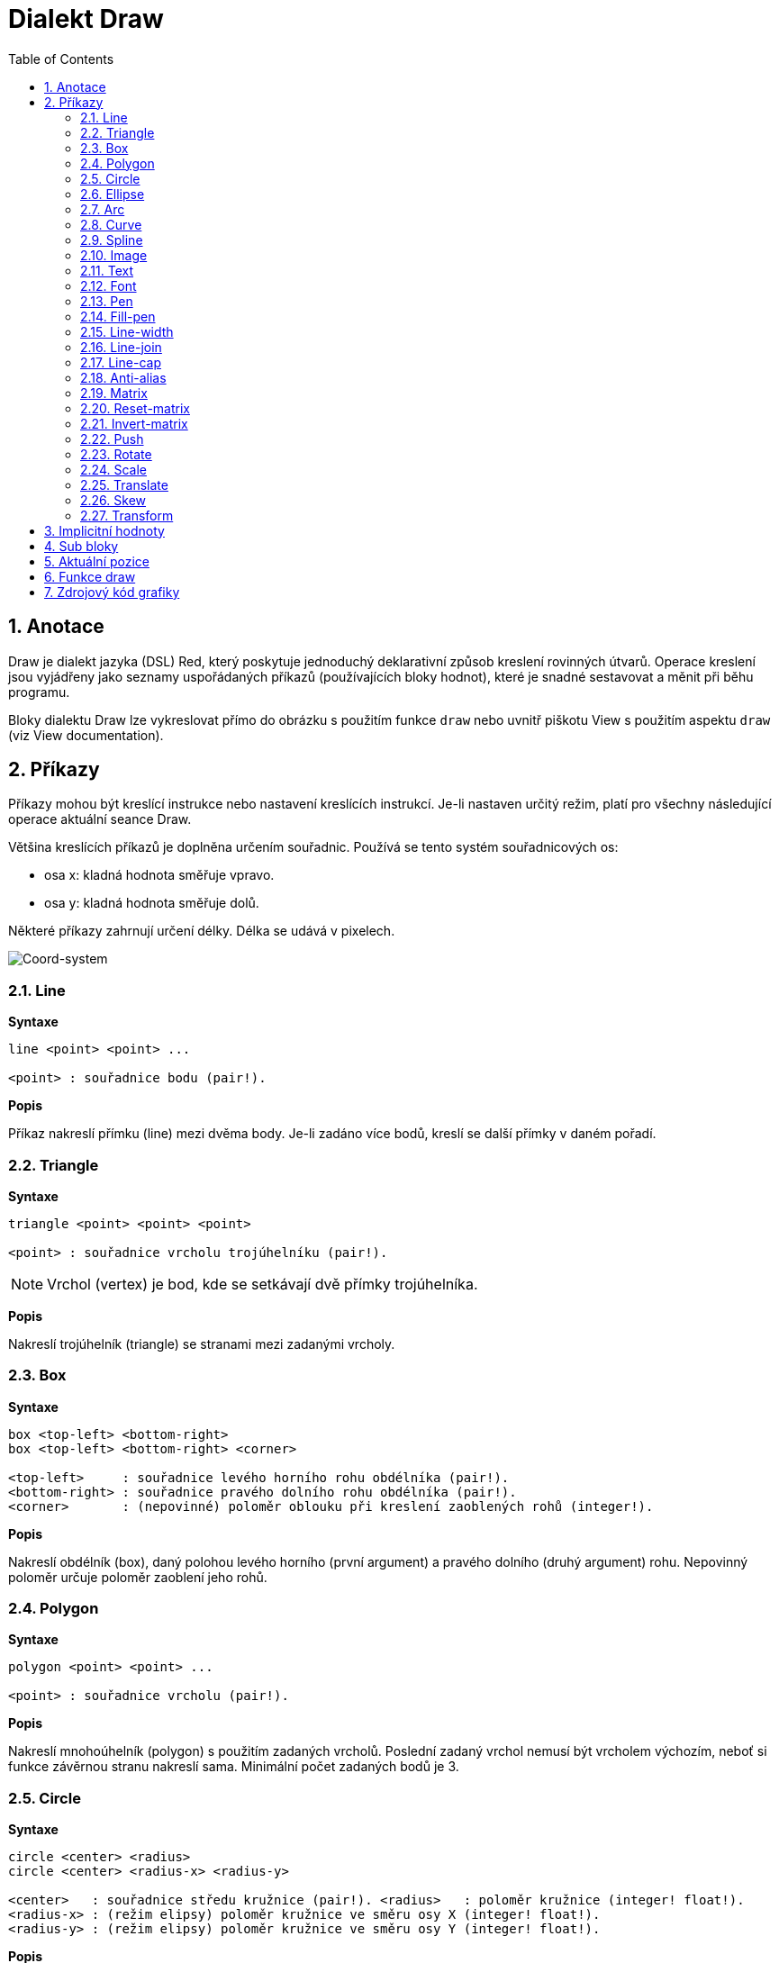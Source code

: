= Dialekt Draw
:imagesdir: ../images
:toc:
:numbered:


== Anotace

Draw je dialekt jazyka (DSL) Red, který poskytuje jednoduchý deklarativní způsob kreslení rovinných útvarů. Operace kreslení jsou vyjádřeny jako seznamy uspořádaných příkazů (používajících bloky hodnot), které je snadné sestavovat a měnit při běhu programu.

Bloky dialektu Draw lze vykreslovat přímo do obrázku s použitím funkce `draw` nebo uvnitř piškotu View s použitím aspektu `draw` (viz View documentation).

== Příkazy

Příkazy mohou být kreslící instrukce nebo nastavení kreslících instrukcí. Je-li nastaven určitý režim, platí pro všechny následující operace aktuální seance Draw.

Většina kreslících příkazů je doplněna určením souřadnic. Používá se tento systém souřadnicových os:

* osa x: kladná hodnota směřuje vpravo.
* osa y: kladná hodnota směřuje dolů.

Některé příkazy zahrnují určení délky. Délka se udává v pixelech.

image::../images/coord-system.png[Coord-system,align="center"]


=== Line

*Syntaxe*

----
line <point> <point> ...
    
<point> : souřadnice bodu (pair!).
----
    
*Popis*

Příkaz nakreslí přímku (line) mezi dvěma body. Je-li zadáno více bodů, kreslí se další přímky v daném pořadí.

=== Triangle

*Syntaxe*
----
triangle <point> <point> <point>
    
<point> : souřadnice vrcholu trojúhelníku (pair!).
----

NOTE: Vrchol (vertex) je bod, kde se setkávají dvě přímky trojúhelníka.
    
*Popis*

Nakreslí trojúhelník (triangle) se stranami mezi zadanými vrcholy.

=== Box 

*Syntaxe*
----
box <top-left> <bottom-right>
box <top-left> <bottom-right> <corner>
    
<top-left>     : souřadnice levého horního rohu obdélníka (pair!).
<bottom-right> : souřadnice pravého dolního rohu obdélníka (pair!).
<corner>       : (nepovinné) poloměr oblouku při kreslení zaoblených rohů (integer!).
----
    
*Popis*

Nakreslí obdélník (box), daný polohou levého horního (první argument) a pravého dolního (druhý argument) rohu. Nepovinný poloměr určuje poloměr zaoblení jeho rohů.

=== Polygon

*Syntaxe*
----
polygon <point> <point> ...
    
<point> : souřadnice vrcholu (pair!).
----
    
*Popis*

Nakreslí mnohoúhelník (polygon) s použitím zadaných vrcholů. Poslední zadaný vrchol nemusí být vrcholem výchozím, neboť si funkce závěrnou stranu nakreslí sama. Minimální počet zadaných bodů je 3.

=== Circle

*Syntaxe*
----
circle <center> <radius>
circle <center> <radius-x> <radius-y>
    
<center>   : souřadnice středu kružnice (pair!). <radius>   : poloměr kružnice (integer! float!).
<radius-x> : (režim elipsy) poloměr kružnice ve směru osy X (integer! float!).
<radius-y> : (režim elipsy) poloměr kružnice ve směru osy Y (integer! float!).
----
    
*Popis*

Nakreslí kružnici (circle) z daného středu o daném poloměru. Kružnice může být deformována na elipsu přidáním dalšího argumentu, představujícího poloměr ve směru osy Y (čímž se z prvního poloměru stává poloměr ve směru osy X).

=== Ellipse  

*Syntaxe*
----
ellipse <top-left> <size>
    
<top-left> : souřadnice levého horního rohu opsaného obdélníka (pair!).
<size>     : velikost opsaného obdélníka (pair!).
----
    
*Popis*

Nakreslí elipsu v opsaném obdélníku. Argument `size` představuje rozměry obdélníka.

NOTE:  Příkaz `ellipse` je pregnantnější než elipsa coby deformovaná kružnice (`circle`).

=== Arc

*Syntaxe*
----
arc <center> <radius> <begin> <sweep>
arc <center> <radius> <begin> <sweep> closed
    
<center> : souřadnice středu kruhového oblouku (pair!).
<radius> : poloměr kruhového oblouku (pair!).
<begin>  : počáteční úhel průvodiče ve stupních (integer!).
<sweep>  : úhel mezi počátečním a koncovým průvodičem oblouku ve stupních (integer!).
----
    
*Popis*

Nakreslí kruhový oblouk (arc) se zadaným středem a poloměrem. Průběh oblouku je určen dvěma úhly. Nepovinné klíčové slovo `closed` doplní oblouk na kruhovou výseč.

=== Curve

*Syntaxe*
----
curve <end-A> <control-A> <end-B>
curve <end-A> <control-A> <control-B> <end-B>
    
<end-A>     : koncový bod A (pair!).
<control-A> : kontrolní bod A (pair!).
<control-B> : kontrolní bod B (pair!).
<end-B>     : koncový bod B (pair!).
----	

*Popis*

Nakreslí Beziérovu křivku (curve) ze 3 nebo 4 bodů:

* 3 body: 2 koncové, 1 kontrolní.
* 4 body: 2 koncové, 2 kontrolní.

Čtyři body umožňují vytvoření složitější křivky.

=== Spline

*Syntaxe*
----
spline <point> <point> ...
spline <point> <point> ... closed
    
<point> : kontrolní bod (pair!).
----

*Popis*

Nakreslí polynomickou bázovou křivku (b-spline) pro zadané alespoň tři body. Nepovinné klíčové slovo `closed` uzavře křivku spojnicí mezi koncem a počátkem.

Poznámka: Dva body jsou akceptovány, vrací se ale přímka.

=== Image

*Syntaxe*
----
image <image>
image <image> <top-left>
image <image> <top-left> <bottom-right>
image <image> <top-left> <top-right> <bottom-left> <bottom-right>
image <image> <top-left> <top-right> <bottom-left> <bottom-right> <color>
image <image> <top-left> <top-right> <bottom-left> <bottom-right> <color> border
    
<image>        : zobrazovaný obrázek (image! word!).
<top-left>     : (nepovinné) souřadnice levého horního okraje (pair!).
<top-right>    : (nepovinné) souřadnice pravého horního okraje (pair!).
<bottom-left>  : (nepovinné) souřadnice levého dolního okraje (pair!).
<bottom-right> : (nepovinné) souřadnice pravého dolního okraje (pair!).
<color>        : (nepovinné) transparentně zobrazená barva(tuple! word!).
----
    
*Popis*

Nakreslí obrázek s použitím poskytnutých inforací o pozici a šířce. Má-li obrázek zadané poziční informace, potom je nakreslen v souřadnici 0x0. Případně poskytnutá hodnota barvy bude použita pro transparentnost.

NOTE:
 
* Čtyři body nejsou dosud zavedeny. Budou umožňovat roztažení (stretch) obrázku s použitím čtyř libovolně umístěných hran. 
Four points mode is not yet implemented. It will allow to stretch the image using 4 arbitrary-positioned edges.
* `border` Tento nepovinný režim není dosud zaveden.

=== Text

*Syntaxe*
----
text <position> <string>
    
<position> : souřadnice polohy textu (pair!).
<string>   : tištěný text (string!).
----

*Popis*

Tiskne textový řetězec v určeném místě s aktuálním fontem.

NOTE: Není-li žádný font vybrán nebo jeho barva je nastavena na `none`, použije se místo toho barva pera.

=== Font 

*Syntaxe*
----
font <font>
    
<font> : new font object to use (object! word!).
----

*Popis*

Výběr fontu pro zobrazení textu. Objekt fontu je klonem šablony typu `font!`.


=== Pen 

*Syntaxe*
----
pen <color>
    
<color> : název barvy nebo `off` pro žádnou barvu (tuple! word!).
----

*Popis*

Vybere barvu pro kreslení čar.

=== Fill-pen 

*Syntaxe*
----
fill-pen <color>
fill-pen <grad-type> <grad-offset> <grad-start-rng> <grad-stop-rng>
          <grad-angle> <grad-scale-x> <grad-scale-y> <grad-color> <offset>
          <grad-color> <offset> ...
fill-pen off
    
<color>          : volená barva výplně (tuple! word!).
<grad-type>      : typ gradientu (word!).
<grad-offset>    : odsazení okraje plochy, vyplněné gradientem (pair!).
<grad-start-rng> : začátek rozsahu gradientu (integer!).
<grad-stop-rng>  : konec rozsahu gradientu (integer!).
<grad-angle>     : (nepovinné) rotace gradientu ve stupních (integer! float!).
<grad-scale-x>   : (nepovinné) měřítko pro osu X (integer! float!).
<grad-scale-y>   : (nepovinné) měřítko pro osu Y (integer! float!).
<grad-color>     : barva pro výplň gradientu (tuple! word!).
<offset>         : (nepovinné) odsazení barvy gradientu (float!).
----

*Popis*

Vybere barvu nebo barevný gradient pro výplň. Všechny uzavřené tvary lze vyplnit vybranou barvou, pokud není `fill-pen` nastaven na off.

Pro určení typu gradientu jsou akceptovány následující hodnoty:
* `linear`
* `radial`
* `diamond`

For example:

	fill-pen linear 0x100 0 400 red green blue box 0x100 400x300

image::../images/grad-pen.png[Grad-pen, aling="center"]

Poznámka: Gradient lze definovat až 256 ti barvami.

=== Line-width

*Syntaxe*
----
line-width <value>
    
<value> : nová tlouštku čáry v pixelech (integer!).
----

*Popis*

Nastaví novou tlouštku (width) čar.

=== Line-join  

*Syntaxe*
----
line-join <mode>
    
<mode> : způsob spojení dvou čar (word!).
----

*Popis*

Nastaví způsob spojování čar při kreslení. Přípustné jsou tyto hodnoty:
* `miter` (default)
* `round`
* `bevel`
* `miter-bevel`

image::../images/line-join.png[Line-join,align="center"]

NOTE: miter-bevel usekne špičku tvaru miter na tvar bevel, přesáhne-li její délka stanovenou mez  (Viz https://msdn.microsoft.com/en-us/library/windows/desktop/ms534148%28v=vs.85%29.aspx[zde]).

=== Line-cap  

*Syntaxe*
----
line-cap <mode>
    
<mode> : tvar ukončení čáry (word!).
----

*Popis*

Nastaví tvar ukončení kreslených čar. Jsou používány následující tvary:
* `flat` (default)
* `square`
* `round`

image::../images/line-cap.png[Line-cap,align="center"]

=== Anti-alias 

*Syntaxe*
----
anti-alias <mode>
    
<mode> : `on` pro umožnění `off` pro znemožnění.
----
    
*Popis*

Přepíná (on/off) režim vyhlazování (anti-aliasing) pro následné příkazy Draw.

NOTE: Vyhlazení zubatých obrysů poskytuje hezčí vzhled ale degraduje výkon.


=== Matrix

*Syntaxe*
----
matrix <matrix-setup>

<matrix-setup> : the matrix which is post-multiplied to current matrix (block!).
----

*Popis*

Provádí násobení matic. Aktuální transformační matice je touto maticí násobena zprava.

Blok matice matrix-setup musí mít 6 čísel (number!). 

	matrix [a b c d e f]

Hodnoty bloku jsou interně použity pro vytvoření následující transformační matice:
	
	|a c e|
	|b d f|
	|0 0 1|

=== Reset-matrix

*Syntaxe*
----
reset-matrix
----

*Popis*

Převede aktuální transformační matici na jednotkovou matici.

	|1 0 0|
	|0 1 0|
	|0 0 1|

=== Invert-matrix   

*Syntaxe*
----
invert-matrix
----

*Popis*

Provede algebraickou inverzi aktuální transformační matice. 


=== Push 

*Syntaxe*
----
push <draw-block>

<draw-block> : blok příkazů Draw (block!).
----

*Popis*

Uloží aktuální stav (transformace, clipping region a nastavení pera) do zásobníku (stack). Poté lze uvnitř příkazového bloku PUSH měnit stávající transformační matici, pera atp. Po bloku PUSH se aktuální stav obnoví načtením (pop) ze zásobníku. Příkaz PUSH může být vnořený.

=== Rotate

*Syntaxe*
----
rotate <angle> <center>

<angle>  : úhel ve stupních (integer! float!).
<center> : (nepovinné) střed otáčení (pair!).
----	

*Popis*

Nastaví pravotočivou rotaci ve stupních kolem daného bodu. Není-li zadán nepovinný parametr `center`, provede se rotace kolem počátku aktuálního souřadného systému. Negativní hodnoty lze použít pro levotočivou rotaci.

=== Scale   

*Syntaxe*
----
scale <scale-x> <scale-y>

<scale-x> : měřítko pro osu X (number!).
<scale-y> : měřítko pro osu Y (number!).
----

*Popis*

Nastaví velikost zvětšení. Zadané hodnoty jsou násobitelé; hodnoty větší než jedna zvětšují; hodnoty menší než jedna zmenšují.

=== Translate 

*Syntaxe*
----
translate <offset>

<offset> : the translation amounts (pair!).
----

*Popis*

Nastaví počátek pro kreslící příkazy. Víceré příkazy `translate` mají kumulativní účinek.

=== Skew 

*Syntaxe*
----
skew <skew-x> <skew-y>

<skew-x> : zkosení k ose x ve stupních (integer! float!).
<skew-y> : (nepovinné) zkosení k ose y ve stupních (integer! float!).
----

*Popis*

Nastaví zkosení souřadných os, zadané úhlem pootočení ve stupních. Není-li zadáno `<skew-y>`, předpokládá se, že je nulové.


=== Transform   

*Syntaxe*
----
transform <angle> <center> <scale-x> <scale-y> <translation>

<angle>       : úhel rotace ve stupních (integer! float!).
<center>      : (nepovinné) střed rotace (pair!).
<scale-x>     : měřítko pro osu X (number!).
<scale-y>     : měřítko pro osu Y (number!).
<translation> : velikost posunu (pair!).
----

*Popis*

Nastaví transformaci - posunutí, úpravu velikosti a pootočení.


== Implicitní hodnoty

Při spouštění nové seance Draw jsou použity následující počáteční hodnoty:

[cols="2,3", options="header"]
|===
|*Property* | Value
|*background*	| `white`
|*pen color*	| `black`
|*filling*	| `off`
|*anti-alias*	| `on`
|*font*		| `none`
|*line width*	| `1`
|*line join*	| `miter`
|*line cap*	| `flat`
|===

== Sub bloky 
 
Příkazy uvnitř kódu Draw mohou být libovolně seskupovány do bloků. Sémantika příkazů se nemění, neboť se jedná o pouhé "cukrátko", umožňující snadnější skupinovou manipulaci s příkazy (zejména skupinové vyjmutí, vložení či odebrání). Prázdné bloky jsou přípustné.

== Aktuální pozice  

Slova typu `set-words`, použitá mezi příkazy zaznamenávají aktuální pozici v bloku Draw a jsou snadno později dostupná.


NOTE: změní-li se délka bloku Draw před slovem `set-word`, zaznamenaná pozice se neaktualizuje.


== Funkce draw 

Blok Draw je možné vykreslit přímo do obrázku s použitím funkce `draw`.

*Syntaxe*
----
draw <size> <spec>
draw <image> <spec>
    
<size>  : size of a new image (pair!).
<image> : image to use as canvas (image!).
<spec>  : block of Draw commands (block!).
----

*Popis*

Přenese poskytnuté příkazy Draw do existujícího nebo nového obrázku. Vratnou hodnotou funkce je obsah obrázku.

== Zdrojový kód grafiky

Grafika v této dokumentaci je generována s použitím jazyka Red a jeho dialektu Draw. Následuje příklad zdrojového kódu, který si čtenář může vyzkoušet překopírováním do své redové konzoly:
----
Red [
	Title:	"Graphics generator for Draw documentation"
	Author: "Nenad Rakocevic"
	File:   %draw-graphics.red
	Needs:	View
]

Arial: make font! [name: "Consolas" style: 'bold]
small: make font! [size: 9 name: "Consolas" style: 'bold]

save %line-cap.png draw 240x240 [
	font Arial
	text 20x220  "Flat"
	text 90x220  "Square"
	text 180x220 "Round"

	line-width 20 pen gray
	line-cap flat	line 40x40  40x200
	line-cap square line 120x40 120x200
	line-cap round	line 200x40 200x200

	line-width 1 pen black
	line 20x40  220x40
	line 20x200 220x200
]

save %line-join.png draw 500x100 [
	font Arial
	text 10x20  "Miter"
	text 170x20 "Round"
	text 330x20 "Bevel"

	line-width 20 pen gray
	line-join miter line 140x20 40x80  140x80
	line-join round line 300x20 200x80 300x80
	line-join bevel line 460x20 360x80 460x80

	line-join miter
	line-width 1 pen black
	line 140x20 40x80  140x80
	line 300x20 200x80 300x80
	line 460x20 360x80 460x80
]

save %coord-system.png draw 240x240 [
	font small
	text 5x5 "0x0"
	line-width 2
	line 20x20 200x20 195x16
	line 200x20 195x24

	line 20x20 20x200 16x195
	line 20x200 24x195

    font Arial
	text 205x12 "X"
	text 12x205 "Y"
]

save %grad-pen.png draw 400x400 [
	pen off
	fill-pen linear 0x100 0 400 red green blue box 0x100 400x300
]

save %grad-pen-more.png draw 600x400 [
	pen off
	fill-pen linear 0x0 0 200 red green blue box 0x0 200x200
	fill-pen linear 200x0 0 200 255.0.0 255.255.0 0.255.0 0.255.255 0.0.255 box 200x0 400x200
	fill-pen linear 400x0 0 200 255.0.0 0.1 255.255.0 0.2 0.255.0 0.4 0.255.255 0.8 0.0.255 .9 255.0.255 1.0 box 400x0 600x200
	fill-pen blue box 0x200 200x400 fill-pen radial 100x300 0 100 255.0.0 0.255.0 0.0.255 box 0x200 200x400
	fill-pen blue box 200x200 400x400 fill-pen diamond 300x300 0 100 30 255.0.0 0.255.0 0.0.255 box 200x200 400x400
	fill-pen diamond 500x300 0 100 30 3.0 1.5 255.0.0 0.255.0 0.0.255 box 400x200 600x400
]
